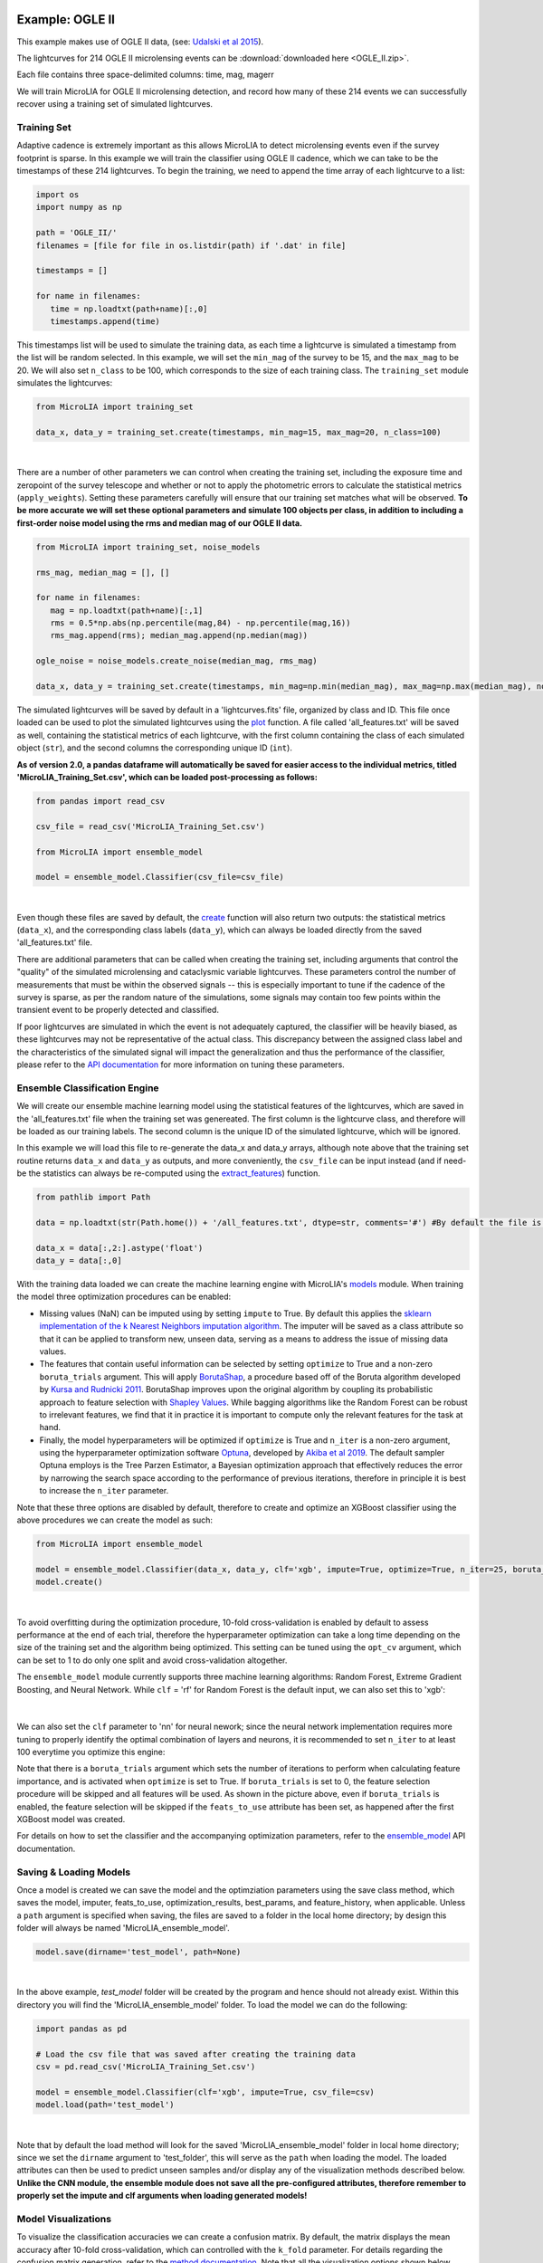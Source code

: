.. _Examples:

Example: OGLE II
==================

This example makes use of OGLE II data, (see: `Udalski et al 2015 <https://ui.adsabs.harvard.edu/abs/1997AcA....47..319U/abstract>`_).

The lightcurves for 214 OGLE II microlensing events can be :download:`downloaded here <OGLE_II.zip>`. 

Each file contains three space-delimited columns: time, mag, magerr

We will train MicroLIA for OGLE II microlensing detection, and record how many of these 214 events we can successfully recover using a training set of simulated lightcurves. 

Training Set
-----------
Adaptive cadence is extremely important as this allows MicroLIA to detect microlensing events even if the survey footprint is sparse. In this example we will train the classifier using OGLE II cadence, which we can take to be the timestamps of these 214 lightcurves. To begin the training, we need to append the time array of each lightcurve to a list:

.. code-block:: python

   import os
   import numpy as np

   path = 'OGLE_II/' 
   filenames = [file for file in os.listdir(path) if '.dat' in file]

   timestamps = []

   for name in filenames:
      time = np.loadtxt(path+name)[:,0]
      timestamps.append(time)

This timestamps list will be used to simulate the training data, as each time a lightcurve is simulated a timestamp from the list will be random selected. In this example, we will set the ``min_mag`` of the survey to be 15, and the ``max_mag`` to be 20. We will also set ``n_class`` to be 100, which corresponds to the size of each training class. The ``training_set`` module simulates the lightcurves:

.. code-block:: python

   from MicroLIA import training_set

   data_x, data_y = training_set.create(timestamps, min_mag=15, max_mag=20, n_class=100)

.. figure:: _static/simulation_1.png
    :align: center
|
There are a number of other parameters we can control when creating the training set, including the exposure time and zeropoint of the survey telescope and whether or not to apply the photometric errors to calculate the statistical metrics (``apply_weights``). Setting these parameters carefully will ensure that our training set matches what will be observed. **To be more accurate we will set these optional parameters and simulate 100 objects per class, in addition to including a first-order noise model using the rms and median mag of our OGLE II data.**

.. code-block:: python

   from MicroLIA import training_set, noise_models

   rms_mag, median_mag = [], []

   for name in filenames:
      mag = np.loadtxt(path+name)[:,1]
      rms = 0.5*np.abs(np.percentile(mag,84) - np.percentile(mag,16))
      rms_mag.append(rms); median_mag.append(np.median(mag))

   ogle_noise = noise_models.create_noise(median_mag, rms_mag)

   data_x, data_y = training_set.create(timestamps, min_mag=np.min(median_mag), max_mag=np.max(median_mag), noise=ogle_noise, zp=22, exptime=30, n_class=100, apply_weights=True)

The simulated lightcurves will be saved by default in a 'lightcurves.fits' file, organized by class and ID. This file once loaded can be used to plot the simulated lightcurves using the `plot <https://microlia.readthedocs.io/en/latest/autoapi/MicroLIA/training_set/index.html#MicroLIA.training_set.plot>`_ function. A file called 'all_features.txt' will be saved as well, containing the statistical metrics of each lightcurve, with the first column containing the class of each simulated object (``str``), and the second columns the corresponding unique ID (``int``). 

**As of version 2.0, a pandas dataframe will automatically be saved for easier access to the individual metrics, titled 'MicroLIA_Training_Set.csv', which can be loaded post-processing as follows:**

.. code-block:: python
   
   from pandas import read_csv

   csv_file = read_csv('MicroLIA_Training_Set.csv')

   from MicroLIA import ensemble_model
   
   model = ensemble_model.Classifier(csv_file=csv_file)

.. figure:: _static/model_load_1.png
    :align: center
|
Even though these files are saved by default, the `create <https://microlia.readthedocs.io/en/latest/autoapi/MicroLIA/training_set/index.html#MicroLIA.training_set.create>`_ function will also return two outputs: the statistical metrics (``data_x``), and the corresponding class labels (``data_y``), which can always be loaded directly from the saved 'all_features.txt' file. 

There are additional parameters that can be called when creating the training set, including arguments that control the "quality" of the simulated microlensing and cataclysmic variable lightcurves. These parameters control the number of measurements that must be within the observed signals -- this is especially important to tune if the cadence of the survey is sparse, as per the random nature of the simulations, some signals may contain too few points within the transient event to be properly detected and classified. 

If poor lightcurves are simulated in which the event is not adequately captured, the classifier will be heavily biased, as these lightcurves may not be representative of the actual class. This discrepancy between the assigned class label and the characteristics of the simulated signal will impact the generalization and thus the performance of the classifier, please refer to the  `API documentation <https://microlia.readthedocs.io/en/latest/autoapi/MicroLIA/training_set/index.html>`_ for more information on tuning these parameters.


Ensemble Classification Engine
-----------
We will create our ensemble machine learning model using the statistical features of the lightcurves, which are saved in the 'all_features.txt' file when the training set was genereated. The first column is the lightcurve class, and therefore will be loaded as our training labels. The second column is the unique ID of the simulated lightcurve, which will be ignored. 

In this example we will load this file to re-generate the data_x and data_y arrays, although note above that the training set routine returns ``data_x`` and ``data_y`` as outputs, and more conveniently, the ``csv_file`` can be input instead (and if need-be the statistics can always be re-computed using the `extract_features <https://microlia.readthedocs.io/en/latest/autoapi/MicroLIA/extract_features/index.html>`_) function.

.. code-block:: python
   
   from pathlib import Path

   data = np.loadtxt(str(Path.home()) + '/all_features.txt', dtype=str, comments='#') #By default the file is saved in the home directory

   data_x = data[:,2:].astype('float')
   data_y = data[:,0]
   
With the training data loaded we can create the machine learning engine with MicroLIA's `models <https://microlia.readthedocs.io/en/latest/autoapi/MicroLIA/models/index.html>`_ module. When training the model three optimization procedures can be enabled:

-  Missing values (NaN) can be imputed using by setting ``impute`` to True. By default this applies the `sklearn implementation of the k Nearest Neighbors imputation algorithm <https://scikit-learn.org/stable/modules/generated/sklearn.impute.KNNImputer.html>`_. The imputer will be saved as a class attribute so that it can be applied to transform new, unseen data, serving as a means to address the issue of missing data values. 

-  The features that contain useful information can be selected by setting ``optimize`` to True and a non-zero ``boruta_trials`` argument. This will apply `BorutaShap <https://zenodo.org/record/4247618>`_, a procedure based off of the Boruta algorithm developed by `Kursa and Rudnicki 2011 <https://arxiv.org/pdf/1106.5112.pdf>`_. BorutaShap improves upon the original algorithm by coupling its probabilistic approach to feature selection with `Shapley Values <https://christophm.github.io/interpretable-ml-book/shapley.html>`_. While bagging algorithms like the Random Forest can be robust to irrelevant features, we find that it in practice it is important to compute only the relevant features for the task at hand.

-  Finally, the model hyperparameters will be optimized if ``optimize`` is True and ``n_iter`` is a non-zero argument, using the hyperparameter optimization software `Optuna <https://optuna.org/>`_, developed by `Akiba et al 2019 <https://arxiv.org/abs/1907.10902>`_. The default sampler Optuna employs is the Tree Parzen Estimator, a Bayesian optimization approach that effectively reduces the error by narrowing the search space according to the performance of previous iterations, therefore in principle it is best to increase the ``n_iter`` parameter.

Note that these three options are disabled by default, therefore to create and optimize an XGBoost classifier using the above procedures we can create the model as such:

.. code-block:: python

   from MicroLIA import ensemble_model

   model = ensemble_model.Classifier(data_x, data_y, clf='xgb', impute=True, optimize=True, n_iter=25, boruta_trials=25)
   model.create()

.. figure:: _static/optimized_ensemble_model_1.png
    :align: center
|
To avoid overfitting during the optimization procedure, 10-fold cross-validation is enabled by default to assess performance at the end of each trial, therefore the hyperparameter optimization can take a long time depending on the size of the training set and the algorithm being optimized. This setting can be tuned using the ``opt_cv`` argument, which can be set to 1 to do only one split and avoid cross-validation altogether.

The ``ensemble_model`` module currently supports three machine learning algorithms: Random Forest, Extreme Gradient Boosting, and Neural Network. While ``clf`` = 'rf' for Random Forest is the default input, we can also set this to 'xgb':

.. figure:: _static/optimized_ensemble_model_2.png
    :align: center
|
We can also set the ``clf`` parameter to 'nn' for neural nework; since the neural network implementation requires more tuning to properly identify the optimal combination of layers and neurons, it is recommended to set ``n_iter`` to at least 100 everytime you optimize this engine:

Note that there is a ``boruta_trials`` argument which sets the number of iterations to perform when calculating feature importance, and is activated when ``optimize`` is set to True. If ``boruta_trials`` is set to 0, the feature selection procedure will be skipped and all features will be used. As shown in the picture above, even if ``boruta_trials`` is enabled, the feature selection will be skipped if the ``feats_to_use`` attribute has been set, as happened after the first XGBoost model was created. 

For details on how to set the classifier and the accompanying optimization parameters, refer to the `ensemble_model <https://microlia.readthedocs.io/en/latest/autoapi/MicroLIA/models/index.html#MicroLIA.models.create>`_ API documentation.


Saving & Loading Models
-----------
Once a model is created we can save the model and the optimziation parameters using the save class method, which saves the model, imputer, feats_to_use, optimization_results, best_params, and feature_history, when applicable. Unless a ``path`` argument is specified when saving, the files are saved to a folder in the local home directory; by design this folder will always be named 'MicroLIA_ensemble_model'.

.. code-block:: python

   model.save(dirname='test_model', path=None)

.. figure:: _static/save_model_1.png
    :align: center
|
In the above example, `test_model` folder will be created by the program and hence should not already exist. Within this directory you will find the 'MicroLIA_ensemble_model' folder. To load the model we can do the following:

.. code-block:: python
   
   import pandas as pd 

   # Load the csv file that was saved after creating the training data
   csv = pd.read_csv('MicroLIA_Training_Set.csv')

   model = ensemble_model.Classifier(clf='xgb', impute=True, csv_file=csv)
   model.load(path='test_model')

.. figure:: _static/load_model_1.png
    :align: center
|
Note that by default the load method will look for the saved 'MicroLIA_ensemble_model' folder in local home directory; since we set the ``dirname`` argument to 'test_folder', this will serve as the ``path`` when loading the model. The loaded attributes can then be used to predict unseen samples and/or display any of the visualization methods described below. **Unlike the CNN module, the ensemble module does not save all the pre-configured attributes, therefore remember to properly set the impute and clf arguments when loading generated models!**

Model Visualizations
-----------
To visualize the classification accuracies we can create a confusion matrix. By default, the matrix displays the mean accuracy after 10-fold cross-validation, which can controlled with the ``k_fold`` parameter. For details regarding the confusion matrix generation, refer to the `method documentation <https://microlia.readthedocs.io/en/latest/autoapi/MicroLIA/ensemble_model/index.html#MicroLIA.ensemble_model.Classifier.plot_conf_matrix>`_. Note that all the visualization options shown below include a ``savefig`` parameter which will not display the plot and will instead save the figure to the local home directory (False by default).

.. code-block:: python

   model.plot_conf_matrix(k_fold=10)

.. figure:: _static/Ensemble_Confusion_Matrix_1.png
    :align: center
|
When using the XGBoost classifier, the class labels are automatically converted to numerical representations, but the string labels are saved when the class is instantiated and will show up when plotting. We can also plot a `Receiver Operating Characteristic Curve <https://microlia.readthedocs.io/en/latest/autoapi/MicroLIA/ensemble_model/index.html#MicroLIA.ensemble_model.Classifier.plot_roc_curve>`_, which will always show the training labels required when fitting the model, thus numerical for XGBoost:

.. code-block:: python

   model.plot_roc_curve(k_fold=10)

.. figure:: _static/Ensemble_ROC_Curve_1.png
    :align: center
|
We can visualize the training feature space using a two-dimensional `tSNE projection <https://microlia.readthedocs.io/en/latest/autoapi/MicroLIA/ensemble_model/index.html#MicroLIA.ensemble_model.Classifier.plot_tsne>`_. To properly visualize the feature space given we will ensure that ``norm`` is set to True so as to min-max normalize all the features for proper scaling and comparison:

.. code-block:: python

   model.plot_tsne(norm=True)

.. figure:: _static/tSNE_Projection_1.png
    :align: center
|
We can also plot the `feature selection history <https://microlia.readthedocs.io/en/latest/autoapi/MicroLIA/ensemble_model/index.html#MicroLIA.ensemble_model.Classifier.plot_feature_opt>`_ as output by the feature optimization routine, which by default will associate the feature names with the index at which they are present in the ``data_x`` array; unless the ``csv_file``  argument was input when creating the model, in which case the column names will be used to represent the features. To override this at any point, we can input a custom ``feat_names`` list containing the custom names, especially helpful for publication purposes in which we may wish to properly format the feature names and/or include special characters using LaTex format. 

Additionally, we can set ``feat_names`` argument to 'default', which is only applicable if the features in the input `data_x` array were calculated using MicroLIA's `extract_features <https://microlia.readthedocs.io/en/latest/autoapi/MicroLIA/extract_features/index.html#MicroLIA.extract_features.extract_all>`_. module (thus not applicable if using a custom data_x array or if the training data was generated elsewhere).

.. code-block:: python

   model.plot_feature_opt(feat_names='default', top=10, include_other=True, include_shadow=True, include_rejected=False, flip_axes=True)

.. figure:: _static/Feature_Importance_1.png
    :align: center
|
The 'Deriv-' flag that precedes some of the feature names indicates that the metric was computed in the lightcurve's derivative space. We can plot more than just the top 10, and can even un-flip the axes for better visualization:

.. code-block:: python

   model.plot_feature_opt(feat_names='default', top=30, include_other=True, include_shadow=True, include_rejected=False, flip_axes=False)

.. figure:: _static/Feature_Importance_2.png
    :align: center
|
In addition to the feature selection history, the `hyperparameter optimization results <https://microlia.readthedocs.io/en/latest/autoapi/MicroLIA/ensemble_model/index.html#MicroLIA.ensemble_model.Classifier.plot_hyper_opt>`_, including the importance of each hyperparameter in terms of its contribution to the engine's accuracy and training time, can be visualized using the following methods:

.. code-block:: python

   #Plot the hyperparameter optimization history
   model.plot_hyper_opt(xlim=(1,50), ylim=(0.92,0.98), xlog=True)

   #Need to save the importances first, must run once the first time!
   model.save_hyper_importance()

   #Plot the hyperparameter importances
   model.plot_hyper_param_importance(plot_time=True)

.. figure:: _static/Ensemble_Hyperparameter_Optimization_1.png
    :align: center
|
.. figure:: _static/Ensemble_Hyperparameter_Importance_1.png
    :align: center
|
To include the parameter space of the real OGLE II microlensing lightcurves in comparison to the simulated lightcurves, so as to deduce how representative of real data our training set is, we can manually include these statistics in the t-SNE projection. We can save the statistics of the real OGLE II lightcurves and append them to the ``data_x`` class attribute -- as for the class label, we can name these 'OGLE_ML' which will be likewise be appended to the model's ``data_y`` array. 

.. code-block:: python
   
   import os
   import numpy as np
   from MicroLIA.extract_features import extract_all

   path = 'OGLE_II/' 
   filenames = [file for file in os.listdir(path) if '.dat' in file]

   ogle_data_x, ogle_data_y = [], []

   # Save the stats of each ML lightcurve manually
   for name in filenames:
     data = np.loadtxt(path+name)
     time, mag, magerr = data[:,0], data[:,1], data[:,2]
     stats = extract_all(time, mag, magerr, convert=True, zp=22, apply_weights=True)
     ogle_data_x.append(stats); ogle_data_y.append('OGLE_ML')

   ogle_data_x, ogle_data_y = np.array(ogle_data_x), np.array(ogle_data_y)

   # Create a new model, only need to specify the training set csv
   new_model = ensemble_model.Classifier(csv_file=csv)
   new_model.load('test_model')

   # Add the OGLE ML data arrays
   new_model.data_x = np.concatenate((new_model.data_x, ogle_data_x))
   new_model.data_y = np.r_[new_model.data_y, ogle_data_y]

   # Plot the t-SNE projection
   new_model.plot_tsne()

.. figure:: _static/tSNE_Projection_2.png
    :align: center
|
As expected, the simulated microlensing lightcurves (ML) overlap with the real OGLE II microlensing events (OGLE_ML). Unlike simulations, real data can be messy and difficult to properly preprocess. If you notice a lot of misclassifications, it would be because the simulations don't reflect the real data; therefore it is good to double check by comparing the high-dimensional feature space of the simulated and target lightcurves.

Model Performance
-----------
With the optimized model saved, as well as the imputer and indices of useful features to use, we can begin classifying any lightcurve using the `predict <https://microlia.readthedocs.io/en/latest/autoapi/MicroLIA/ensemble_model/index.html#MicroLIA.ensemble_model.Classifier.predict>`_ class method. Let's load the first OGLE II microlensing lightcurve and check what the prediction is:

.. code-block:: python

   data = np.loadtxt('OGLE_II/'+filenames[0])
   time, mag, magerr = data[:,0], data[:,1], data[:,2]

   prediction = model.predict(time, mag, magerr, convert=True, zp=22, apply_weights=True)

   print(prediction)
.. figure:: _static/prediction_1.png
    :align: center
|
When making predictions, the relevant statistis are computed for the input lightcurve(s) according to the feature selection, which in turn speeds up the computation as not all metrics have to be calculated. Note that by default ``convert`` is set True, which will convert the magnitude input to flux values, therefore we must set the appropriate zeropoint argument. This ``zp`` must match whatever value was used when creating the training set, in this example ``zp`` = 22 as per the OGLE observations. Likewise, since ``apply_weights`` was enabled when the training set was generated, we must insure we compute the statistics the same way by also setting this flag when doing the predictions.

The prediction output is the label and probability prediction of each class, ordered in alphabetical/numerical order. The predicted class in this case is '1' corresponding to the 'CV' class, as the corresponding classification accuracy of this class is higher than all the others. Let's load all 214 lightcurves and check the overall prediction accuracy:

.. code-block:: python

   predictions = [] #Empty list to store only the prediction label

   for name in filenames:
      data = np.loadtxt(path+name)
      time, mag, magerr = data[:,0], data[:,1], data[:,2]
      prediction = model.predict(time, mag, magerr, convert=True, zp=22, apply_weights=True)
      predictions.append(prediction[np.argmax(prediction[:,1])][0])

   predictions = np.array(predictions)
   accuracy = len(np.argwhere(predictions == 3)) / len(predictions)
   print('Total accuracy :{}'.format(np.round(accuracy, 4)))

.. figure:: _static/accuracy_1.png
    :align: center
|
The accuracy is approximately 90%, that's very good, but to be more certain, let's classify some random variable lightcurves. The photometry for 91 OGLE II variable stars can be :download:`downloaded here <variables.zip>`. 

.. code-block:: python

   path = 'variables/'
   filenames = [file for file in os.listdir(path) if '.dat' in file]

   predictions = []

   for name in filenames:
      data = np.loadtxt(path+name)
      time, mag, magerr = data[:,0], data[:,1], data[:,2]
      prediction = model.predict(time, mag, magerr, convert=True, zp=22, apply_weights=True)
      predictions.append(prediction[np.argmax(prediction[:,1])][0])

   predictions = np.array(predictions)
   accuracy = len(np.argwhere(predictions == 4))/len(predictions)
   print('True positive rate: {}'.format(np.round(accuracy, 4)))

.. figure:: _static/true_variable_accuracy_1.png
    :align: center
|
In the above example we check how many of these predictions come out with a label of '4' which corresponds to VARIABLE as per the alphebatical ordering, and we see that 0.6 are classified correctly. Now let's check how many of these 91 variables are classified as microlensing (label '3'):

.. code-block:: python

   false_alerts = len(np.argwhere(predictions == 3))/len(predictions)
   print('False alert rate: {}'.format(np.round(false_alerts, 4)))

.. figure:: _static/false_alerts_1.png
    :align: center
|
So no false-positives for our target class, very good! Nonetheless, **it is important to remember that the accuracy of the classifier depends on the accuracy of the training set**. Tuning the parameters carefully when creating the training data is important, as is the need for a large sample of real data when available. If the parameters of our simulations and the true events reside within the same parameter space, then our simulations will be characteristic of what would be new, unseen data. Poor simulations will yield poor classification results!

A Note on Feature Selection
-----------

Note that the `Classifier <https://microlia.readthedocs.io/en/latest/autoapi/MicroLIA/ensemble_model/index.html#MicroLIA.ensemble_model.Classifier>`_ class also takes in a ``boruta_model`` argument, which defaults to 'rf' as per the original implementation of the Boruta algorithm; this can also be set to 'xgb' to rank the features using the XGBoost implementation:

.. code-block:: python

   model.optimize = True # To enable feature and hyperparameter optimization
   model.n_iter = 0 # Skips the hyperparameter optimization
   model.feats_to_use = None # Resets the feature selection
   model.boruta_trials = 1000 
   model.boruta_model = 'xgb'
   model.create()

.. figure:: _static/xgb_feat_opt_1.png
    :align: center
|

**In this case only 24 features were selected!** Unlike Random Forest, XGBoost determines feature importance by considering the number of times a feature is used for data splitting throughout all boosting rounds. It assesses the relative frequency of feature usage and incorporates the gain, which represents the improvement in the loss function achieved by each split. This approach results in XGBoost's feature importance scores being generally skewed, as it assigns higher importance scores to the most discriminative features.

On the other hand, Random Forest calculates feature importance by averaging the reduction in impurity across all decision trees in the ensemble. It measures the overall impurity reduction achieved by splitting data based on a specific feature. The importance scores in Random Forest are typically normalized, with higher values indicating more significant features. This algorithm tends to provide a balanced distribution of feature importance, spreading importance across multiple features. Using 'xgb' to rank the features, the optimizer yeilds the following results (note that now we are setting ``top`` to 'all' as there were only 24 features selected)

.. code-block:: python

   model.plot_feature_opt(feat_names='default', top='all', include_other=True, include_shadow=True, include_rejected=False, flip_axes=True)

.. figure:: _static/Feature_Importance_3.png
    :align: center
|
When running ``plot_feature_opt`` you can set the ``save_data`` parameter to True which will save a csv file showing the scores of all features including the shadows. It is recommended to run the feature selection with the default 'rf' model first. If you need to truncate the features to use further, so as to speed up the feature computation, for example, then try the 'xgb' ``boruta_model`` option, but careful validation is advised as ensemble machine learning engines tend to be robust to irrelevant features.

Example: OGLE IV
==================

This excercise makes use of OGLE IV data (see: `Udalski et al 2015 <http://acta.astrouw.edu.pl/Vol65/n1/pdf/pap_65_1_1.pdf>`_).

The lightcurves for 1000 OGLE IV microlensing events can be :download:`downloaded here <OGLE_IV.zip>`. This folder contains additional directories containing real OGLE IV lightcurves of cataclysmic variables (CV), long-period variables (LPV), and RRLyrae variables (RRLYR). In this example we will train a classifier using these real lightcurves, optimized using 10-fold cross-validation with the ``limit_search`` flag set to False..

.. code-block:: python
   
   from MicroLIA import training_set

   path = 'OGLE_IV/'

   # This will create a training set, the class names are the folder names
   data_x, data_y = training_set.load_all(path=path, convert=True, zp=22, filename='OGLE_IV_REAL_LC', apply_weights=True, save_file=True)

Next we will create an optimal classifier using XGBoost:

.. code-block:: python
   
   from MicroLIA import ensemble_model

   model = ensemble_model.Classifier(data_x, data_y, clf='xgb', impute=True, optimize=True, limit_search=False, opt_cv=10, n_iter=100, boruta_trials=1000)
   model.create()
   model.save('OGLE_IV_REAL')

We can now visualize the performance:

.. code-block:: python
   
   model.plot_conf_matrix()
   model.plot_roc_curve()
   model.plot_tsne()

   model.plot_feature_opt(feat_names='default', top=20, flip_axes=False)
   model.plot_hyper_opt(xlim=(1,100), ylim=(0.85,0.95), xlog=True, savefig=True)
   model.save_hyper_importance()
   model.plot_hyper_param_importance(plot_time=True, savefig=True)

Example: COSMOS
========

In addition to an the ensemble model module, MicroLIA supports image classification using Convolutional Neural Networks (CNNs). 

Model Creation
-----------

The multi-band data for 20 lens candidates from the COSMOS dataset can be :download:`downloaded here <lenses.npy>`.

An accompanying set of 500 images to be used for the negative class can be :download:`downloaded here <other.npy>`.

.. code-block:: python

   import numpy as np

   lenses = np.load('lenses.npy')
   other = np.load('other.npy')

The loaded arrays are 4-dimensional as per CNN convention: (num_images, img_width, img_height, img_num_channels). Note that the image size is 100x100 pixels, which is typically too large in the context of astrophysical filtering. The images are intentionally saved to be larger than ideal, so that if the data is oversampled via image augmentation techniques, the distorted, outer boundaries of the augmented image can be cropped out. To generate the classifier, initialize the ``Classifier`` class from the `cnn_model <https://microlia.readthedocs.io/en/latest/autoapi/MicroLIA/cnn_model/index.html>`_  module -- note the argument ``img_num_channels``, which should be set to be the number of channels in the data (3 filters for this example -- gri).

The data is background subtracted but not normalized, which is especially important for deep-learning as the range of pixel values will directly impact the model's ability to learn, we must set our normalization parameters accordingly, which will be used to apply min-max normalization:

.. code-block:: python

   from MicroLIA import cnn_model 

   model = cnn_model.Classifier(lenses, other, img_num_channels=3, normalize=True, min_pixel=0, max_pixel=[100,100,100])

Note that each class is input individually, as they will be labeled 1 (positive) and 0 (negative), accordingly. In this example the ``max_pixel`` argument must be a list, containing one value per each band, as ordered in final axis of the 4-dimensional input array. In this example, the maximum pixel to min-max normalize by is set to 100 for all three channels -- therefore any pixels less than 0 will be set to 0, and any greater than 100 will be set to 100 -- after which the normalization will set the pixels to be between 0 and 1. **If your data is not normalized the gradient during backpropagation will likely explode or vanish!**

Currently, MicroLIA supports the implementation of two popular CNN architectures: AlexNet, and VGG16. These are controlled by the ``clf`` attribute, which defaults to 'alexnet'. To create a classifier using the AlexNet architecture, set the ``clf`` accordingly and call the ``create`` method:

.. code-block:: python

   model.clf = 'alexnet'
   model.create()

By default, the ``verbose`` attribute is set to 0 following the Keras convention, but this can be set to 1 to visualize the model's performance as it trains, epoch-per-epoch. The ``epochs`` attribute controls the total training epochs, which is set to 25 by default. To input validation data, set the ``val_positive`` and/or the ``val_negative`` attributes. To configure early-stopping criteria, the ``patience`` attribute can be set to a non-zero integer. This parameter will determine the number of epochs to stop the training at if there there is no training improvement, which would be indicative of over/under fitting behavior.

Our CNN pipeline supports three distinct tracking metrics, configured via the ``metric`` attribute: ``binary_accuracy``, ``loss``, and ``f1_score``, as well as the validation equivalents (e``val_binary_accuracy``, ``val_loss``, and ``val_f1_score``). 

Note that the ``Classifier`` does not support weighted loss functions, which are especially useful when the classes are imbalanced, as in this particular example. While data augmentation techniques are recommended in this scenario, if you wish to keep the training classes imbalanced, a weighted loss function can be applied by calling the CNN model functions directly,

.. code-block:: python

   model, history = cnn_model.AlexNet(lenses, other, img_num_channels=3, loss='weighted_binary_crossentropy', normalize=False, weight=2.0)

where the ``weight`` argument is a scalar factor that will control the relative weight of the positive class. When ``weight`` is greater than 1, for example, the ``loss`` function will assign more importance to the positive class, and vice versa (although in practice the positive class is the imbalanced one in binary classification problems, so it should not be less than 1). Note that setting ``weight`` equal to 1 is equivalent to using the standard binary cross-entropy loss function. Calling the models directly allows for maximum flexibility, as every argument is available for tuning including learning parameters, optional model callbacks and model-specific architecture arguments. For a full overview of the configurable model parameters, refer to the model-specific API documentation. 

Data Augmentation
-----------

In this example, we suffer from major class-imbalance as we have only 20 positive lenses and 500 negative others (1:25 imbalance). The example below demonstrates how to apply image augmentation techniques to create new synthetic images.

The ``Classifier`` class allows you to augment your positive and/or negative data by using the following methods:

.. code-block:: python

   model.augment_positive()
   model.augment_negative()

Running these methods automatically updates the ``positive_class`` and ``negative_class`` accordingly, but as no arguments were provided, the classes will remain unchanged. The number of augmentations to perform per individual sample is determined by the ``batch`` argument (1 by default). The current API supports the following variety of augmentation routines, which must be set directly when calling the ``augment_positive`` or ``augment_negative`` methods, all disabled by default:

-  ``width_shift`` (int): The max pixel shift allowed in either horizontal direction. If set to zero no horizontal shifts will be performed. Defaults to 0 pixels.

-  ``height_shift`` (int): The max pixel shift allowed in either vertical direction. If set to zero no vertical shifts will be performed. Defaults to 0 pixels.

-  ``horizontal`` (bool): If False no horizontal flips are allowed. Defaults to False.

-  ``vertical`` (bool): If False no random vertical reflections are allowed. Defaults to False.

-  ``rotation`` (int): If False no random 0-360 rotation is allowed. Defaults to False.

-  ``fill`` (str): This is the treatment for data outside the boundaries after roration and shifts. Default is set to 'nearest' which repeats the closest pixel values. Can be set to: {"constant", "nearest", "reflect", "wrap"}.

-  ``image_size`` (int, bool): The length/width of the cropped image. This can be used to remove anomalies caused by the fill (defaults to 50). This can also be set to None in which case the image in its original size is returned.

-  ``mask_size`` (int): The size of the cutout mask. Defaults to None to disable random cutouts.

-  ``num_masks`` (int): Number of masks to apply to each image. Defaults to None, must be an integer if mask_size is used as this designates how many masks of that size to randomly place in the image.

-  ``blend_multiplier`` (float): Sets the amount of synthetic images to make via image blending. Must be a ratio greater than or equal to 1. If set to 1, the data will be replaced with randomly blended images, if set to 1.5, it will increase the training set by 50% with blended images, and so forth. Deafults to 0 which disables this feature.
   
-  ``blending_func`` (str): The blending function to use. Options are 'mean', 'max', 'min', and 'random'. Only used when blend_multiplier >= 1. Defaults to 'mean'.
   
-  ``num_images_to_blend`` (int): The number of images to randomly select for blending. Only used when blend_multiplier >= 1. Defaults to 2.
   
-  ``zoom_range`` (tuple): Tuple of floats (min_zoom, max_zoom) specifying the range of zoom in/out values. If set to (0.9, 1.1), for example, the zoom will be randomly chosen between 90% to 110% the original image size, note that the image size thus increases if the randomly selected zoom is greater than 1, therefore it is recommended to also input an appropriate image_size. Defaults to None, which disables this procedure.
   
-  ``skew_angle`` (float): The maximum absolute value of the skew angle, in degrees. This is the maximum because the actual angle to skew by will be chosen from a uniform distribution between the negative and positive skew_angle values. Defaults to 0, which disables this feature. Using this feature is not recommended!

Rotating, skewing, and flipping images can make the training model more robust to variations in the orientation and perspective of the input images. Likewise, shifting left/right and up/down will help make the model translation invariant and thus robust to the position of the object of interest within the image. These are the recommended methods to try at first, as other techniques such as blending and applying random mask cutouts may alter the classes too dramatically.

Image blending can help to generate new samples through the combination of different images using a variety of blending criteria. Note that by default two random images will be blended together to create one synthetic sample, and since this procedure is applied post-batch creation, the same unique sample may be randomly blended, which could be problematic if the configured augmentation parameters do not generate a sufficiently varied training class. Random cutouts can help increase the diversity of the training set and reduce overfitting, as applying this technique prevents the training model from relying too heavily on specific features of the image, thus encouraging the model to learn more general image attributes. **As noted above, applying these techniques may result in an unstable classification engine as you may end up generating a synthetic class with image features that are too different, use with caution!**

These techniques, when enabled, are applied in the following order:

**(1)** Random shift + flip + rotation: Generates ``batch`` number of images.

**(2)** Random zoom in or out.

**(3)** If ``image_size`` is set, the image is resized so as to crop the distorted boundary.
    
**(4)** Random image skewness is applied, with the ``skew_angle`` controlling the maximum angle, in degrees, to distort the image from its original position.

**(5)** The batch size is now increased by a factor of ``blend_multiplier``, where each unique sample is generated by randomly merging ``num_images_to_blend`` together according to the blending function ``blend_function``. As per the random nature, an original sample may be blended together at this stage, but with enough variation this may not be a problem.

**(6)** Circular cutouts of size ``mask_size`` are randomly placed in the image, whereby the cutouts replace the pixel values with zeroes. Note that as per the random nature of the routine, if ``num_masks`` is greater than 1, overlap between each cutout may occur, depending on the corresponding image size to ``mask_size`` ratio.

Note that MicroLIA's data augmentation routine is for offline data augmentation. Online augmentation may be preferred in certain cases as that exposes the training model to significantly more varied samples. If multiple image filters are being used, the data augmentation procedure will save the seeds from the augmentation of the first filter, after which the seeds will be applied to the remaining filters, thus ensuring the same augmentation procedure is applied across all channels.

For this example, we will augment each unique sample in the ``positive_class`` 25 times by setting the ``batch`` parameter, with each augmented sample generated by randomizing the enabled procedures:

.. code-block:: python
   
   batch = 25; image_size = 67
   width_shift = height_shift = 10
   vertical = horizontal = rotation = True 
   zoom_range = (0.9, 1.1)
   mask_size = num_masks = 5
   
   model.augment_positive(batch=10, width_shift=width_shift, height_shift=height_shift, vertical=vertical, horizontal=horizontal, rotation=rotation, zoom_range=zoom_range, image_size=image_size, mask_size=mask_size, num_masks=num_masks)

The ``positive_class`` will now contain 500 images so as to match our ``negative_class``. Alternatively, we could have set ``batch`` to 10, and enabled the ``blend_multiplier`` option with a value of 2.5, to bring the final sample to 500 (20 original images times 10 augmentations times a 2.5 blending multiplier). When applying mask cutouts, it is avised to apply similar cutouts to the ``negative_class`` so as to prevent the model from associating random cutouts with the positive class:

.. code-block:: python

   model.augment_negative(mask_size=mask_size, num_masks=num_masks, image_size=image_size)

Note that the ``image_size`` paramter was set to 67 when augmenting the ``positive_class``, so even if you wish to leave the other training class the same, you would still have to resize your data by running the ``augment_negative`` method with only the ``image_size`` argument. The ``_plot_positive`` and ``_plot_negative`` class attributes can be used for quick visualization. 


.. code-block:: python

   model._plot_positive()
   model._plot_negative()

If an image appears dark, run the methods again but manually set the ``vmin`` and ``vmax`` arguments, as by the default these limits are derived using a robust scaling. To re-do the augmentations, simply reset the positive and negative class attributes and try again:

.. code-block:: python

   model.positive_class = lenses 
   model.augment_positive(blend_multiplier=50, num_images_to_blend=3, blending_func='mean', image_size=image_size)

   model.negative_class = other 
   model.augment_negative(blend_multiplier=1, num_images_to_blend=3, blending_func='mean', image_size=image_size)

In this attempt we apply only the blending routine, note that blend_multiplier is set to 1 for the negative class, so as to implement blending for the other class while keeping the original class size the same. When the classes are ready for training, simply call the ``create`` method. 

No current options are available for augmenting the validation data, but this can be accomplished manually via the `data_augmentation <https://microlia.readthedocs.io/en/latest/autoapi/MicroLIA/data_augmentation/index.html#MicroLIA.data_augmentation.augmentation>`_ module.

Optimization
-----------

If you know what augmentation procedures are appropriate for your dataset, but don't know what specfic thresholds to use, you can configure the ``Classifier`` class to identify the optimal augmentations parameter to apply to your dataset. To enable optimization, set ``optimize`` to ``True``. This will always optimize the model learning parameters, including the learning rate, decay, optimizer, loss, activation functions, initializers and batch size). 

MicroLIA supports two optimization options, one is ``opt_aug``, which when set to ``True``, will optimize the augmentation options that have been enabled. The class attributes that control the augmentation optimization include:
   
-  ``batch_min`` (int): The minimum number of augmentations to perform per image on the positive class, only applicable if opt_aug=True. Defaults to 2.

-  ``batch_max`` (int): The maximum number of augmentations to perform per image on the positive class, only applicable if opt_aug=True. Defaults to 25.

-  ``batch_other`` (int): The number of augmentations to perform to the other class, presumed to be the majority class. Defaults to 1. This is done to ensure augmentation techniques are applied consistently across both classes.        

-  ``image_size_min`` (int): The minimum image size to assess, only applicable if opt_aug=True. Defaults to 50.

-  ``image_size_max`` (int): The maximum image size to assess, only applicable if opt_aug=True. Defaults to 100.

-  ``opt_max_min_pix`` (int, optional): The minimum max pixel value to use when tuning the normalization procedure, only applicable if opt_aug=True. Defaults to None.

-  ``opt_max_max_pix`` (int, optional): The maximum max pixel value to use when tuning the normalization procedure, only applicable if opt_aug=True. Defaults to None.

-  ``shift`` (int): The max allowed vertical/horizontal shifts to use during the data augmentation routine, only applicable if opt_aug=True. Defaults to 10 pixels.

-  ``mask_size`` (int, optional): If enabled, this will set the pixel length of a square cutout, to be randomly placed somewhere in the augmented image. This cutout will replace the image values with 0, therefore serving as a regularizear. Only applicable if opt_aug=True. Defaults to None.

-  ``num_masks`` (int, optional): The number of masks to create, to be used alongside the mask_size parameter. If this is set to a value greater than one, overlap may occur. 

-  ``blend_max`` (float): A float greater than 1.1, corresponding to the increase in the minority class after the blending augmentations, to be used if optimizing with opt_aug=True, then this parameter will be tuned and will be used as the maximum increase to accept. For example, if opt_aug=True and blend_max=5, then the optimization will return an optimal value between 1 and 5. If set to 1, then the blending procedure is applied but the minority class size remains same. If set to 5, then the minority class will be increased 500% via the blening routine. Defaults to 0 which disables this feature. To enable when opt_aug=True, set to greater than or equal to 1.1 (a minimum maximum of 10% increase is required), which would thus try different values for this during the optimization between 1 and 1.1.

-  ``blend_other`` (float): Must be greater than or equal to 1. Can be set to zero to avoid applying augmentation to the majority class. It is recommended to enable this if applying blending and/or cutouts so as to avoid training a classifier that associates these features with the positive class only.
   
-  ``zoom_range`` (tuple): This sets the allowed zoom in/out range. This is not optimized, and must be set carefully according to the data being used. During the optimization, random zooms will occur according to this designated range. Can be set to zero to disable.

The second optimization routine is enabled by setting ``opt_model`` to True. This will optimize the pooling types to apply (min, max or average) as well as the main regularizer (either batch normalization or LRN) to apply to the selected CNN architcture. If ``limit_search`` is set to False, the model hyperparameters will also be optimized (individual filter information including size and stride). **It is not advised to disable the limit_search option if the augmentation procedure is also being optimized, as this will yield memory errors!**
 
The following example configures the CNN model and sets the optimization parameters. For information regarding the parameters please refer to the `documentation <https://microlia.readthedocs.io/en/latest/autoapi/MicroLIA/optimization/index.html#MicroLIA.optimization.objective_cnn>`_.

.. code-block:: python

   import numpy as np
   from MicroLIA import cnn_model

   lenses = np.load('lenses.npy') 
   val_lenses = lenses[:4] #This will be used to validate the optimization
   lenses = lenses[4:] #Positive class training data, will be augmented
   opt_cv = 5  # Will cross-validate the positive class, since there are 20 images and 4 were selected for validation, this will create 5 models with a unique training data sample each time

   other = np.load('other.npy')

   # Model creation and optimization

   clf='alexnet' # AlexNet CNN architecture will be used 
   img_num_channels = 3 # Creating a 3-Channel model
   normalize = True # Will min-max normalize the images so all pixels are between 0 and 1

   optimize = True # Activating the optimization routine
   n_iter = 100 # Will run the optimization routine for 250 trials 
   batch_size_min, batch_size_max = 16, 64 # The training batch size will be optimized according to these bounds

   opt_model = limit_search = True # Will also optimize the CNN model architecture but with limit search on, therefore only pooling type and the regularizer are optimized
   train_epochs = 10 # Each optimization trial will train a model up to 10 epochs
   epochs = 0 # The final model will not be generated, will instead be trained post-processing
   patience = 3 # The model patience which will be applied during optimization

   opt_aug = True # Will also optimize the data augmentation procedure (positive class only by design)
   batch_min, batch_max = 10, 250 # The amount to augment EACH positive sample by, the optimal value will be selected according to this range
   shift = 5 # Will randomly shift (horizontally & vertically) each augmented image between 0 and 5 pixels
   rotation = horizontal = vertical = True # Will randomly apply rotations (0-360), and horizintal/vertical flips to each augmented image
   zoom_range = (0.9,1.1) # Will randomly apply zooming in/out between plus and minus 10% to each augmented image
   batch_other = 0 # The number of augmentations to perform to the negative class 
   balance = True # Will balance the negative class according to how many positive samples were generated during augmentation

   image_size_min, image_size_max = 50, 100 # Will try different image sizes within these bounds, the optimal value will be selected according to this range
   opt_max_min_pix, opt_max_max_pix = 10, 1500 # Will try different normalization values (the max pixel for the min-max normalization), one for each filter, the optimal value(s) will be selected according to this range

   metric = 'val_loss' # The optimzation routine will operate according to this metric's value at the end of each trial, which must also follow the patience criteria
   average = True # Will average out the above metric across all training epochs, this will be the trial value at the end

   metric2 = 'f1_score' # Optional metric that will stop trials if this doesn't improve according to the patience
   metric3 = 'binary_accuracy' # Optional metric that will stop trials if this doesn't improve according to the patience

   monitor1 = 'binary_accuracy' # Hard stop, trials will be terminated if this metric falls above the specified threshold
   monitor1_thresh = 0.99+1e-6 # Specified threshold, in this case the optimization trial will termiante if the training accuracy falls above this limit

   monitor2 = 'loss' # Hard stop, trials will be terminated if this metric falls below the specified threshold
   monitor2_thresh = 0.01-1e-6 # Specified threshold, in this case the optimization trial will termiante if the training loss falls below this limit

   model = cnn_model.Classifier(positive_class=lenses, negative_class=other, val_positive=val_lenses, img_num_channels=img_num_channels, clf=clf, normalize=normalize, optimize=optimize, n_iter=n_iter, batch_size_min=batch_size_min, batch_size_max=batch_size_max, epochs=epochs, patience=patience, metric=metric, metric2=metric2, metric3=metric3, average=average, opt_model=opt_model, train_epochs=train_epochs, opt_cv=opt_cv, opt_aug=opt_aug, batch_min=batch_min, batch_max=batch_max, batch_other=batch_other, balance=balance, image_size_min=image_size_min, image_size_max=image_size_max, shift=shift, opt_max_min_pix=opt_max_min_pix, opt_max_max_pix=opt_max_max_pix, rotation=rotation, horizontal=horizontal, vertical=vertical, zoom_range=zoom_range, limit_search=limit_search, monitor1=monitor1, monitor1_thresh=monitor1_thresh, monitor2=monitor2, monitor2_thresh=monitor2_thresh, use_gpu=True, verbose=1)

   model.create()
   model.save(dirname='Optimized_CNN_Model_CV5')

As the ``epochs`` parameter was set to zero, the final model(s) are not saved after the optimization is completed. While the models created during the optimziation routine were trained to 10 epochs as per the ``train_epochs`` parameter, this a lower limit and in principle the final model could be trained for more epochs. The ``train_epochs`` argument is set lower so as to avoid having to create full models during optimization, as this would increase the optimization time significantly. In practice, we create test models during optimization that are shallower than the final model. Nonetheless, in this example we will set the ``epochs`` to 10 as a starting point as we are dealing with a limited data set that may not require us to train the network for much more:

.. code-block:: python

   import numpy as np 
   from MicroLIA import cnn_model

   lenses = np.load('lenses.npy') 
   val_lenses = lenses[:4]
   lenses = lenses[4:] 

   other = np.load('other.npy')


   model = cnn_model.Classifier(lenses, val_lenses, val_lenses)
   model.load('Optimized_CNN_Model_CV5')
   model.epochs=10 
   model.create()


